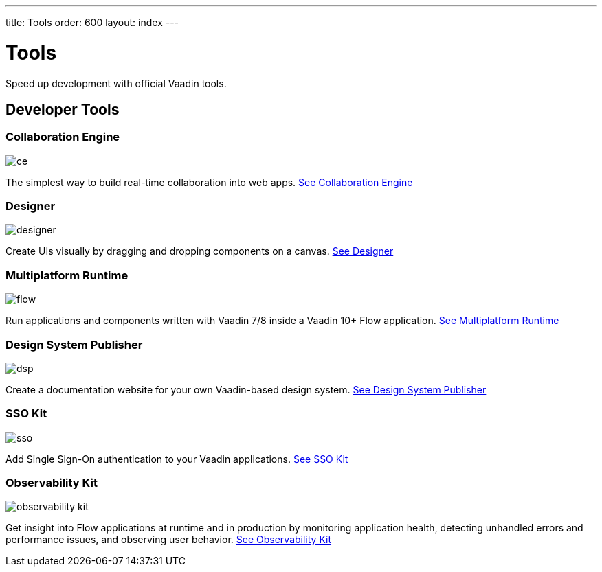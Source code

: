 ---
title: Tools
order: 600
layout: index
---

= Tools

Speed up development with official Vaadin tools.

[.cards.large.quiet.hide-title]
== Developer Tools

[.card]
=== Collaboration Engine
image::{articles}/_images/ce.svg[opts=inline, role=icon]
The simplest way to build real-time collaboration into web apps.
<<{articles}/tools/ce#,See Collaboration Engine>>

[.card]
=== Designer
image::{articles}/_images/designer.svg[opts=inline, role=icon]
Create UIs visually by dragging and dropping components on a canvas.
<<{articles}/tools/designer#,See Designer>>

[.card]
=== Multiplatform Runtime
image::{articles}/_images/flow.svg[opts=inline, role=icon]
Run applications and components written with Vaadin 7/8 inside a Vaadin 10+ Flow application.
<<{articles}/tools/mpr#,See Multiplatform Runtime>>

[.card]
=== Design System Publisher
image::{articles}/_images/dsp.svg[opts=inline, role=icon]
Create a documentation website for your own Vaadin-based design system.
<<{articles}/tools/dspublisher#,See Design System Publisher>>

[.card]
=== SSO Kit
image::{articles}/_images/sso.svg[opts=inline, role=icon]
Add Single Sign-On authentication to your Vaadin applications.
<<{articles}/tools/sso#,See SSO Kit>>

[.card]
=== Observability Kit
image::{articles}/_images/observability-kit.svg[opts=inline, role=icon]
Get insight into Flow applications at runtime and in production by monitoring application health, detecting unhandled errors and performance issues, and observing user behavior.
<<{articles}/tools/observability#,See Observability Kit>>

